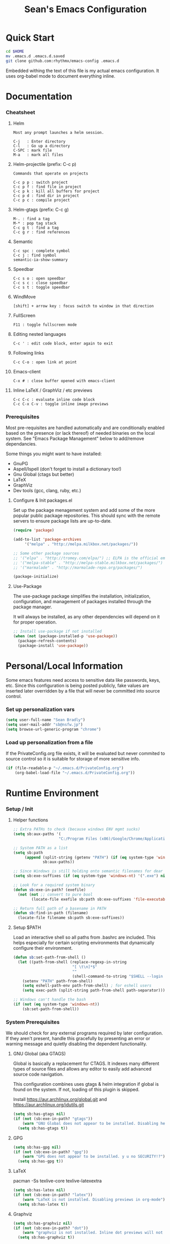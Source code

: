 #+TITLE: Sean's Emacs Configuration

* Quick Start

#+begin_src bash
  cd $HOME
  mv .emacs.d .emacs.d.saved
  git clone github.com:rhythmx/emacs-config .emacs.d
#+end_src

  Embedded withing the text of this file is my actual emacs
  configuration. It uses org-babel mode to document everything inline.

* Documentation

*** Cheatsheet
***** Helm

#+BEGIN_EXAMPLE
      Most any prompt launches a helm session.

      C-j   : Enter directory
      C-l   : Go up a directory
      C-SPC : mark file
      M-a   : mark all files
#+END_EXAMPLE

***** Helm-projectile (prefix: C-c p)

#+BEGIN_EXAMPLE
      Commands that operate on projects

      C-c p p : switch project
      C-c p f : find file in project 
      C-c p k : kill all buffers for project
      C-c p d : find dir in project
      C-c p c : compile project
#+END_EXAMPLE

***** Helm-gtags (prefix: C-c g)

#+BEGIN_EXAMPLE
      M-. : find a tag
      M-* : pop tag stack
      C-c g t : find a tag
      C-c g r : find references
#+END_EXAMPLE

***** Semantic 

#+BEGIN_EXAMPLE
      C-c spc : complete symbol
      C-c j : find symbol
      semantic-ia-show-summary
#+END_EXAMPLE

***** Speedbar

#+BEGIN_EXAMPLE
      C-c s o : open speedbar
      C-c s c : close speedbar
      C-c s t : toggle speedbar
#+END_EXAMPLE

***** WindMove

#+BEGIN_EXAMPLE
      [shift] + arrow key : focus switch to window in that direction
#+END_EXAMPLE

***** FullScreen

#+BEGIN_EXAMPLE
      F11 : toggle fullscreen mode 
#+END_EXAMPLE

***** Editing nested languages

#+BEGIN_EXAMPLE
      C-c ' : edit code block, enter again to exit
#+END_EXAMPLE

***** Following links

#+BEGIN_EXAMPLE
      C-c C-o : open link at point
#+END_EXAMPLE

***** Emacs-client

#+BEGIN_EXAMPLE
      C-x # : close buffer opened with emacs-client
#+END_EXAMPLE

***** Inline LaTeX / GraphViz / etc previews

#+BEGIN_EXAMPLE
      C-c C-c : evaluate inline code block
      C-c C-x C-v : toggle inline image previews
#+END_EXAMPLE

*** Prerequisites 

    Most pre-requisites are handled automatically and are
    conditionally enabled based on the presence (or lack thereof) of
    needed binaries on the local system. See "Emacs Package
    Management" below to add/remove dependancies.

    Some things you might want to have installed:

    * GnuPG
    * Aspell/Ispell (don't forget to install a dictionary too!)
    * Gnu Global (ctags but better)
    * LaTeX
    * GraphViz
    * Dev tools (gcc, clang, ruby, etc.)

**** Configure & Init packages.el

     Set up the package menagement system and add some of the more
     popular public package repositories. This should sync with the
     remote servers to ensure package lists are up-to-date.

     #+begin_src emacs-lisp
       (require 'package)

       (add-to-list 'package-archives
			'("melpa" . "http://melpa.milkbox.net/packages/"))

       ;; Some other package sources
       ;; '("elpa" . "http://tromey.com/elpa/") ;; ELPA is the official emacs repo (iirc?)
       ;; '("melpa-stable" . "http://melpa-stable.milkbox.net/packages/")
       ;; '("marmalade" . "http://marmalade-repo.org/packages/")

       (package-initialize)
     #+end_src


**** Use-Package

     The use-package package simplifies the installation,
     initialization, configuration, and management of packages
     installed through the package manager.

     It will always be installed, as any other dependencies will
     depend on it for proper operation.

#+begin_src emacs-lisp
  ;; Install use-package if not installed
  (when (not (package-installed-p 'use-package))
    (package-refresh-contents)
    (package-install 'use-package))
#+end_src

* Personal/Local Information

  Some emacs features need access to sensitive data like passwords,
  keys, etc. Since this configuration is being posted publicly, fake
  values are inserted later overridden by a file that will never be
  committed into source control.

*** Set up personalization vars

    #+begin_src emacs-lisp
      (setq user-full-name "Sean Bradly")
      (setq user-mail-addr "sb@nsfw.jp")
      (setq browse-url-generic-program "chrome")
    #+end_src

*** Load up personalization from a file

      If the PrivateConfig.org file exists, it will be evaluated but
      never commited to source control so it is suitable for storage
      of more sensitive info.

    #+begin_src emacs-lisp
      (if (file-readable-p "~/.emacs.d/PrivateConfig.org")
          (org-babel-load-file "~/.emacs.d/PrivateConfig.org"))
    #+end_src


* Runtime Environment

*** Setup / Init

***** Helper functions

	  #+begin_src emacs-lisp
            ;; Extra PATHs to check (because windows ENV mgmt sucks)
            (setq sb:aux-paths '(
                                "C:/Program Files (x86)/Google/Chrome/Application"))

            ;; System PATH as a list
            (setq sb:path
                 (append (split-string (getenv "PATH") (if (eq system-type 'windows-nt) ";" ":"))
                         sb:aux-paths))

            ;; Since Windows is still holding onto semantic filenames for dear life
            (setq sb:exe-suffixes (if (eq system-type 'windows-nt) '(".exe") nil))

            ;; Look for a required system binary
            (defun sb:exe-in-path? (exefile)
              (not (not ;; convert to pure bool
                    (locate-file exefile sb:path sb:exe-suffixes 'file-executable-p))))

            ;; Return full path of a basename in PATH
            (defun sb:find-in-path (filename)
              (locate-file filename sb:path sb:exe-suffixes))

	  #+end_src

***** Setup $PATH 
	  
	  Load an interactive shell so all paths from .bashrc are
	  included. This helps especially for certain scripting
	  environments that dynamically configure their environment. 

	  #+begin_src emacs-lisp
		(defun sb:set-path-from-shell ()
		  (let ((path-from-shell (replace-regexp-in-string
								  "[ \t\n]*$"
								  ""
								  (shell-command-to-string "$SHELL --login -c 'echo $PATH'"))))
			(setenv "PATH" path-from-shell)
			(setq eshell-path-env path-from-shell) ; for eshell users
			(setq exec-path (split-string path-from-shell path-separator))))

		;; Windows can't handle the bash
		(if (not (eq system-type 'windows-nt))
			(sb:set-path-from-shell))
	  #+end_src


*** System Prerequisites

	We should check for any external programs required by later
	configuration. If they aren't present, handle this gracefully by
	presenting an error or warning message and quietly disabling the
	dependent functionality.

***** GNU Global (aka GTAGS)
	  
	  Global is basically a replacement for CTAGS. It indexes many
	  different types of source files and allows any editor to easily
	  add advanced source code navigation.

	  This configuration combines uses gtags & helm integration if
	  global is found on the system. If not, loading of this plugin is
	  skipped.

	  Install https://aur.archlinux.org/global.git and https://aur.archlinux.org/idutils.git

	  #+begin_src emacs-lisp
            (setq sb:has-gtags nil)
            (if (not (sb:exe-in-path? "gtags"))
                (warn "GNU Global does not appear to be installed. Disabling helm+gtags")
              (setq sb:has-gtags t))
	  #+end_src

***** GPG
	  
	  #+begin_src emacs-lisp
            (setq sb:has-gpg nil)
            (if (not (sb:exe-in-path? "gpg"))
                (warn "GPG does not appear to be installed. y u no SECURITY!?")
              (setq sb:has-gpg t))
	  #+end_src
	  
	  
***** LaTeX

	  pacman -Ss texlive-core texlive-latexextra

	  #+begin_src emacs-lisp
            (setq sb:has-latex nil)
            (if (not (sb:exe-in-path? "latex"))
                (warn "LaTeX is not installed. Disabling previews in org-mode")
              (setq sb:has-latex t))
	  #+end_src


***** Graphviz

	  #+begin_src emacs-lisp
            (setq sb:has-graphviz nil)
            (if (not (sb:exe-in-path? "dot"))
                (warn "graphviz is not installed. Inline dot previews will not be available")
              (setq sb:has-graphviz t))
	  #+end_src

***** Mail (offlineimap / mu / mu4e)

      
******* Check if this system does mu4e mail
	#+begin_src emacs-lisp
          (setq sb:has-email nil)
          (if (not (file-readable-p "~/.emacs.d/EmailConfig.org"))
              (warn "No local email settings found, disabling email configuration.")
            (setq sb:has-email t))
	#+end_src

***** ispell + dictionary
      
      #+begin_src emacs-lisp

        (setq sb:has-spell nil)
        (if (not (sb:exe-in-path? "aspell"))
            (warn "ispell/aspell does not appear to be installed. Disabling spell checking globally")
          (setq sb:has-spell t))

        (when (and sb:has-spell
                 (string= (shell-command-to-string "aspell dicts") ""))
          (warn "spell checker is install but no dictionary is available. disabling spell checking globally")
          (setq sb:has-spell nil))

      #+end_src

***** Default browser

      We'll take defaults from a sorted list of preferences. The first
      one to exist will be the default. This shoul sbe good enough for
      now but might possibly change depending on platform.

#+begin_src emacs-lisp
  (setq
   sb:browser-preferences
   '(
     "chrome.exe"
     "firefox.exe"
     "chrome"
     "google-chrome-stable"
     "chromium"
     "firefox"
     "iceweasel"
     )
   )

  (defun sb:set-browser (blist)
    (if blist
        (if (sb:exe-in-path? (car blist))
            (setq browse-url-browser-function 'browse-url-generic
                  browse-url-generic-program (sb:find-in-path (car blist)))
          (sb:set-browser (cdr blist)))))

  (sb:set-browser sb:browser-preferences)
#+end_src

*** Emacs Package Management

***** Automatically install required packages

      You can modify the list below to include any packages that may be
      required later on during initialization. If any in the list are
      missing, they will be automatically installed.

      #+begin_src emacs-lisp
        (setq sb:package-list '())

        ;; Some of my favorite themes
        (setq sb:package-list
              (append sb:package-list
                      '(zenburn-theme
                        cyberpunk-theme
                        solarized-theme
                        abyss-theme
                        base16-theme)))

        ;; Git integration
        (add-to-list 'sb:package-list 'magit)
        (use-package magit)

        ;; Lua source editing 
        (add-to-list 'sb:package-list 'lua-mode)                
        (use-package lua-mode)

        ;; Haskell programming
        (add-to-list 'sb:package-list 'haskell-mode)
        (use-package haskell-mode)

        ;; Markdown syntax highlighting
        (add-to-list 'sb:package-list 'markdown-mode)
        (use-package markdown-mode)

        ;; Helm, better navigation and auto-complete  
        (add-to-list 'sb:package-list 'helm)
        (use-package helm)

        ;; "projects" (helper commands centered around git repos)
        (add-to-list 'sb:package-list 'projectile)                
        (use-package projectile)

        ;; Integrate projectile into helm
        (add-to-list 'sb:package-list 'helm-projectile)
        (use-package helm-projectile)

        ;; Sidebar with directory listing and source outline 
        (add-to-list 'sb:package-list 'sr-speedbar)                
        (use-package sr-speedbar)

        ;; Edit support for cmake (CMakeLists.txt)
        (add-to-list 'sb:package-list 'cmake-mode)
        (use-package cmake-mode)

        ;; Auto-complete (COMP-lete ANY)
        (add-to-list 'sb:package-list 'company)
        (use-package company)

        ;; Pre-reqs for Lean mode (
        (setq sb:package-list
              (append
               sb:package-list
               '(dash dash-functional f s )))
        (use-package dash)
        (use-package dash-functional)
        (use-package f)
        (use-package s)

        ;; Support editing source in source (like javascript inside html)
        (add-to-list 'sb:package-list 'mmm-mode)
        (use-package mmm-mode)

        ;; Not sure why this is here
        (add-to-list 'sb:package-list 'fill-column-indicator)         
        (use-package fill-column-indicator)

        ;; Read docs for this 
        (add-to-list 'sb:package-list 'flycheck)
        (use-package flycheck)

        ;; Gtags might go away soon in favor of rtags
        (if sb:has-gtags
            (add-to-list 'sb:package-list
                         'helm-gtags))


        ;; TODO
        ;; Fancy mode line (from https://github.com/angrybacon/dotemacs/blob/master/dotemacs.org#mode-line)
        ;; (add-to-list 'sb:package-list 'delight)
        ;; (add-to-list 'sb:package-list 'spaceline)
        ;; (add-to-list 'sb:package-list 'spaceline-config)

        (dolist (package sb:package-list)
          (when (not (package-installed-p package))
            (package-refresh-contents)
            (package-install package)))
      #+end_src


* Appearance
  
*** Select a better font. 

    Consolas is my favorite, but it's only available by default in
    Windows. However it's easy enough to install the Microsoft
    TrueType fonts in *nix.

    #+begin_src emacs-lisp
      ; List of fonts in order of preference
      (setq sb:preferred-fonts 
        '(
           "Consolas" 
           "Droid Sans Mono"
           "Courier New" 
           "terminus" 
           "DejaVu Sans Mono"
        )
      )

      (defun sb:set-font (fontlist)
        (if (find-font  (font-spec :name (car fontlist)))

            ; Font exists, so set it
            (progn (set-frame-font (car fontlist))
                   (set-face-attribute 'default nil :height 110))

            ; Font not found, move on to next
            (progn (sb:set-font (cdr fontlist)))))

      (when (display-graphic-p)
            (sb:set-font sb:preferred-fonts))
    #+end_src

*** Remove all of the UI

    I don't like looking at a bunch of menus and scrollbars. This goes
    double when I'm on one of my smaller laptops where screen space is
    premium.

    #+begin_src emacs-lisp
      (scroll-bar-mode 0)
      (menu-bar-mode 0)
      (tool-bar-mode 0)
    #+end_src
    
*** Default Theme

    You can set per-mode themes later on

    #+begin_src emacs-lisp
      (when (display-graphic-p) ;; if not in a terminal mode

        ;; Load a preferred theme
        
        ;;(load-theme 'base16-default-dark)
        (load-theme 'cyberpunk t)
        ;;(load-theme 'solarized-dark t)
        ;;(load-theme 'abyss t)
        ) 
    #+end_src

*** Fullscreen mode [F11 key]

    Here I define a function that will toggle fullscreen mode on/off.

    #+begin_src emacs-lisp
      (defun toggle-fullscreen (&optional f)
        (interactive)
        (let ((current-value (frame-parameter nil 'fullscreen)))
          (set-frame-parameter nil 'fullscreen
            (if (equal 'fullboth current-value)
              (if (boundp 'old-fullscreen) old-fullscreen nil)
              (progn (setq old-fullscreen current-value)
                'fullboth)))))
      (global-set-key [f11] 'toggle-fullscreen)

      ; Uncomment to auto-fullscreen on startup
      ;(toggle-fullscreen)
    #+end_src


*** Transparency (disabled)
    
    Transparency is picky platform to platform, and most of the time
    it just gets in the way.

    #+begin_src emacs-lisp
    ;  (set-frame-parameter (selected-frame) 'alpha '(93 50))
    #+end_src

*** Show line and column numbers in status bar
    #+begin_src emacs-lisp
      (linum-mode 0)
      (line-number-mode 1)
      (column-number-mode 1)
    #+end_src
*** TODO Spaceline modeline
* Default Emacs Behaviors
*** No startup screen

    Get's old after the 9000th time you see it :)

    #+begin_src emacs-lisp
      (setq inhibit-startup-screen t)
    #+end_src
*** Spawn a server

    This allows other programs (like external email, for example) to
    call emacsclient to popup a new editor window as needed.

    #+begin_src emacs-lisp
      (server-start)
    #+end_src

*** Get rid of annoying backup files (Foo.bar~)

    This forces all backup files into a single system-wide directory
    so that they don't pollute the whole filesytem.

    #+begin_src emacs-lisp
      (setq backup-by-copying t
	    backup-directory-alist '(("." . "~/.saves")))
    #+end_src

* Setup Modes

*** Helm (auto complete for most prompts)

    A good intro to helm is available at
    http://tuhdo.github.io/helm-intro.html

    #+begin_src emacs-lisp
      (require 'helm-config)
      (helm-mode 1)
      (global-set-key (kbd "C-x C-f") 'helm-find-files)
    #+end_src

*** WindMove

    Use [shift]+arrow to move the cursor from window to window instead
    of C-x o
    #+begin_src emacs-lisp
      (when (fboundp 'windmove-default-keybindings)
        (windmove-default-keybindings))

	#+end_src
*** Org System (Notes/Agendas/Journal/Wiki)

***** General Org Mode

******* Windmove overrides todo/prio keys
	#+begin_src emacs-lisp
          (defun sb:org-windmove-hook ()
            (when (fboundp 'windmove-default-keybindings)
              (add-hook 'org-shiftup-hook 'windmove-up)
              (add-hook 'org-shiftleft-hook 'windmove-left)
              (add-hook 'org-shiftdown-hook 'windmove-down)
              (add-hook 'org-shiftright-hook 'windmove-right)))

          (add-hook 'org-mode-hook 'sb:org-windmove-hook)
	#+end_src
******* Inline LaTeX

		Preview with "C-c C-x C-l"

		#+begin_src emacs-lisp
          ;; Make math mode previews look better
          (setq preview-scale-function 1.2)
          (setq preview-fast-conversion 'off)
          (setq org-format-latex-options (plist-put org-format-latex-options :scale 1.6))
		#+end_src
***** Personalized 
      Load org system config from file share, if present. One day I
      might make an example layout and commit that publicly too. Until
      then, just use your imaginations ;)
      
      #+begin_src emacs-lisp

      	; Determine root dir of org system based on system type (because
      	; windows paths are retarded)

      	(cond ((eq system-type 'gnu/linux) 
               (setq sb:orgdir "/storage/organizer"))
              ((eq system-type 'windows-nt)
               (setq sb:orgdir "Z:\\organizer"))
              (t
               (setq sb:orgdir "/")))

      	; Define some helper functions to keep path specs small

      	(defun sb:orgdircat (filename)
          (concat (file-name-as-directory sb:orgdir)  filename))

      	; Check that guessed paths are sane, assume connectivity problem if not

      	(if (and (file-directory-p sb:orgdir)
               	 (file-exists-p (sb:orgdircat "config.org")))
          	(org-babel-load-file (sb:orgdircat "config.org"))
          (warn "File server does not seem to be accessible"))

      #+end_src

*** Development Environment

***** Global settings

******* Spaces, not tabs
		#+begin_src emacs-lisp
          (setq indent-tabs-mode nil)
		#+end_src
***** Projectile (Project Management)

      #+begin_src emacs-lisp
      	(projectile-global-mode)
      	(setq projectile-completion-system 'helm)
      	(helm-projectile-on)
      #+end_src

***** GTags (Source navigation)
	  
	  #+begin_src emacs-lisp
            (when sb:has-gtags

              (setq helm-gtags-ignore-case t
                    helm-gtags-auto-update t
                    helm-use-input-at-cursor t
                    helm-gtags-pulse-at-cursor t
                    helm-gtags-prefix-key "\C-cg"
                    helm-gtags-suggested-key-mapping t)
              
              (require 'helm-gtags)
              ;; Enable helm-gtags-mode
              (add-hook 'dired-mode-hook 'helm-gtags-mode)
              (add-hook 'eshell-mode-hook 'helm-gtags-mode)
              (add-hook 'c-mode-hook 'helm-gtags-mode)
              (add-hook 'c++-mode-hook 'helm-gtags-mode)
              (add-hook 'asm-mode-hook 'helm-gtags-mode)
              
              (define-key helm-gtags-mode-map (kbd "C-c g a") 'helm-gtags-tags-in-this-function)
              (define-key helm-gtags-mode-map (kbd "C-j") 'helm-gtags-select)
              (define-key helm-gtags-mode-map (kbd "M-.") 'helm-gtags-dwim)
              (define-key helm-gtags-mode-map (kbd "M-,") 'helm-gtags-pop-stack)
              (define-key helm-gtags-mode-map (kbd "C-c <") 'helm-gtags-previous-history)
              (define-key helm-gtags-mode-map (kbd "C-c >") 'helm-gtags-next-history))
	  #+end_src

***** SR Speedbar (file browser / code outlining)
	  
	  Quick-access file browser that runs along side of a normal
	  window supporting outlines of source code structure.

	  #+begin_src emacs-lisp
        ;; Display on the left
        (setq sr-speedbar-right-side nil)

        ;; Setup quick on/off keys
        (global-set-key "\C-cso" 'sr-speedbar-open)
        (global-set-key "\C-csc" 'sr-speedbar-close)
        (global-set-key "\C-cst" 'sr-speedbar-toggle)
	  #+end_src

***** Magit (Git integration)

******* Screw the gawdy highlighting of diff

      	#+begin_src emacs-lisp
          (eval-after-load "magit"
          	(setq magit-highlight-section 0))
      	#+end_src

******* Magit wants to hide release notes via elisp now?

      	#+begin_src emacs-lisp
          (setq magit-last-seen-setup-instructions "1.4.0")
      	#+end_src
***** Flyspell (spell checking)
	  #+begin_src emacs-lisp
            (when sb:has-spell
              (add-hook 'flyspell-mode-hook 'flyspell-buffer))
	  #+end_src

***** C/C++
      
******* Appearance / Tabbing
      	#+begin_src emacs-lisp
          (defun sb:c-general-hook ()
          	
          	;; Same indent style as used in the linux src tree 
          	(c-set-style "linux")

          	;; Prefer spaces over tabs, width=4
          	(setq c-basic-offset 4
                  indent-tabs-mode nil
                  default-tab-width 4)
          	
          	;; Display line numbers
          	(linum-mode)
          	(setq linum-format "%4d \u2502")

          	)

          (add-hook 'c-mode-hook 'sb:c-general-hook)
          (add-hook 'c++-mode-hook 'sb:c-general-hook)
      	#+end_src

******* Spell checking for comments, strings, etc
	    #+begin_src emacs-lisp
              (when sb:has-spell
                (add-hook 'c-mode-hook 'flyspell-prog-mode)
                (add-hook 'c-mode-hook 'flyspell-buffer)
                (add-hook 'c++-mode-hook 'flyspell-prog-mode)
                (add-hook 'c++-mode-hook 'flyspell-buffer))
	    #+end_src

******* CEDET
		#+begin_src emacs-lisp
          (require 'cc-mode)
          (require 'semantic)

          (global-semanticdb-minor-mode 1)
          (global-semantic-idle-scheduler-mode 1)

          (defun sb:c-autocompletion ()
            (semantic-mode 1)
            (company-mode))

          (add-hook 'c-mode-hook 'sb:c-autocompletion)
          (add-hook 'c++-mode-hook 'sb:c-autocompletion)
		#+end_src
***** Assembler

      #+begin_src emacs-lisp
        (defun sb:asm-mode-hook ()
          (setq c-basic-offset 4
                indent-tabs-mode nil
                default-tab-width 4
                tab-stop-list (quote (4 8 12 16 20 24 28 32 36 40 44 48 52 56 60 
                                        64 68 72 76 80 84 88 92 96 100 104 108 112 116 120))
                ))

        (add-hook 'asm-mode-hook 'sb:asm-mode-hook)

        ;; Spell checking
        (when sb:has-spell
          (add-hook 'asm-mode-hook 'flyspell-prog-mode))
      #+end_src

***** Haskell

      
******* Doc mode

      	#+begin_src emacs-lisp
          ;; Not totally sure what doc mode is yet... sounds like a good enough idea
          (add-hook 'haskell-mode-hook 'turn-on-haskell-doc-mode)
      	#+end_src

******* Indentation

      	#+begin_src emacs-lisp
          ;;(add-hook 'haskell-mode-hook 'turn-on-haskell-indentation)
          (add-hook 'haskell-mode-hook 'turn-on-haskell-indent)
          ;;(add-hook 'haskell-mode-hook 'turn-on-haskell-simple-indent) 
      	#+end_src

******* Spell check
	#+begin_src emacs-lisp
          (when sb:has-spell
            (add-hook 'haskell-mode-hook 'flyspell-prog-mode))
	#+end_src
***** Agda

      #+begin_src emacs-lisp
        (if (executable-find "agda-mode")
            (load-file (let ((coding-system-for-read 'utf-8))
                         (shell-command-to-string "agda-mode locate"))))

        (custom-set-variables
         '(agda2-include-dirs 
           '( "/home/sean/code/agda-stdlib/src"
              "/home/sean/.cabal/share/x86_64-linux-ghc-7.10.1/Agda-2.4.2.3/lib/prim/"
              "/home/sean/code/agda-prelude/src"
              "." )))

        ;; Spell checker
        (when sb:has-spell
          (add-hook 'agda-mode-hook 'flyspell-prog-mode))
      #+end_src
	  	  
***** Emacs Lisp

******* TODO Set an alternate indent/parens style

******* Default appearence 
      	#+begin_src emacs-lisp
          (defun sb:lisp-mode-hook ()

            ;; Display line numbers
            (linum-mode)
            (setq linum-format "%4d \u2502"))

          (add-hook 'emacs-lisp-mode-hook 'sb:lisp-mode-hook)

          ;; Spell checker
          (when sb:has-spell
            (add-hook 'emacs-lisp-mode-hook 'flyspell-prog-mode))
      	#+end_src

***** LaTeX

      Don't "word process", edit src.

******* Spell checking
	#+begin_src emacs-lisp
          (when sb:has-spell
            (add-hook 'LaTeX-mode-hook 'flyspell-mode)
            (add-hook 'LaTeX-mode-hook 'flyspell-buffer))
	#+end_src
******* AUCTeX (disabled)

	    Disabled for now
	    
        #+begin_src emacs-lisp

          ;(load "auctex.el" nil t t)
          ;(load "preview-latex.el" nil t t)

          ;(require 'flymake)

          ;(defun flymake-get-tex-args (file-name)
          ;  (list "pdflatex"
          ;  (list "-file-line-error" "-draftmode" "-interaction=nonstopmode" file-name)))

          ;(add-hook 'LaTeX-mode-hook 'flymake-mode)

          ;(setq ispell-program-name "aspell") ; could be ispell as well, depending on your preferences
          ;(setq ispell-dictionary "english") ; this can obviously be set to any language your spell-checking program supports

          ;(add-hook 'LaTeX-mode-hook 'flyspell-mode)
          ;(add-hook 'LaTeX-mode-hook 'flyspell-buffer)

          ;(setq TeX-auto-save t)
          ;(setq TeX-parse-self t)
          ;(setq TeX-save-query nil)

        #+end_src
***** TXT
******* Spell checking
        #+begin_src emacs-lisp
          (when sb:has-spell
            (add-hook 'text-mode-hook 'flyspell-mode)
            (add-hook 'text-mode-hook 'flyspell-buffer))
        #+end_src
***** CMake
	  #+begin_src emacs-lisp
        ;; Note that cmake goes at the front of the list because it needs to
        ;; take precedence over *.txt
        (setq auto-mode-alist
              (append
               '(("CMakeLists\\.txt\\'" . cmake-mode))
               '(("\\.cmake\\'" . cmake-mode))
               auto-mode-alist))
	  #+end_src

***** Lean

	  #+begin_src emacs-lisp
        ;; Have to set this before require or else it only uses its own
        ;; version. However... setting this is probably a bad idea in
        ;; general. It's hard to directly control when emacs runs what lean
        ;; processes, and memory usage can run away from you very easily,
        ;; locking the entire system.

        ;; (setq lean-flycheck-checker-options '(
        ;;                                       "-M"
        ;;                                       "4096"
        ;;                                       "--keep-going" "999"
        ;;                                       "--flycheck"
        ;;                                       "--flycheck-max-messages" "100"))

        ;; Find lean-mode.el based on whichever lean binary is first in $PATH.

        ;; Lean requires 'lean-rootdir' to be set prior to requiring lean-mode
        (setq lean-rootdir
              (replace-regexp-in-string
               "\\(bin\\)?.lean.*" ""
               (or (locate-file "lean"
                            (split-string (getenv "PATH") ":")
                            (if (eq system-type 'windows-nt) '(".exe") nil)) "/usr")))
              
        (let  ((mylean-path (concat (file-name-as-directory lean-rootdir)
                                    (file-name-as-directory "share")
                                    (file-name-as-directory "emacs")
                                    (file-name-as-directory "site-lisp")
                                    "lean")))
          (when (file-exists-p (concat (file-name-as-directory mylean-path) "lean-mode.el"))
            (add-to-list 'load-path (expand-file-name mylean-path))
            (require 'lean-mode)))
          
        (defun sb:lean-mode-hook ()
          
          ;; Display line numbers
          (linum-mode)
          (setq linum-format "%4d \u2502")
          
          ;; Dont wrap long lines
          (toggle-truncate-lines)

          (local-set-key (kbd "\C-c\C-c") 
                         (lambda ()
                           (interactive)
                           (save-buffer)
                           (let ((current-prefix-arg ""))
                             (lean-execute nil))))
          (local-set-key (kbd "\C-c f") 
                         (lambda ()
                           (interactive)
                           (lean-flycheck-toggle-use)
                           (message "Lean Flychecking is %s"
                                    (if lean-flycheck-use "ON" "OFF")))))

        (add-hook 'lean-mode-hook 'sb:lean-mode-hook)


	  #+end_src

*** GnuPG / EasyPG
***** GPG Agent Issues
      
      Emacs and GPG2 don't play nicely together. Almost impossible
      to get a working config going for plain terminal mode and
      automatic-decryption.

      Except... I have no idea how to do this :(

      Emacs and GPG2/pinentry can not share a tty. Also, pinentry is
      impossible to disable from the command line in GPG2.

      #+begin_src emacs-lisp

      #+end_src

*** Markdown 

    
***** Setup autoload

    (this should probably happen by default already anyway, but hey...)

    #+begin_src emacs-lisp
	(autoload 'markdown-mode "markdown-mode"
		  "Major mode for editing Markdown files" t)
    #+end_src

***** Use markdown mode for *.md files (and others)

      #+begin_src emacs-lisp
	  (add-to-list 'auto-mode-alist '("\\.md\\'" . markdown-mode))
	  (add-to-list 'auto-mode-alist '("\\.markdown\\'" . markdown-mode))
      #+end_src

*** Email (mu4e)

    #+begin_src emacs-lisp

      (if sb:has-email
          (org-babel-load-file "~/.emacs.d/EmailConfig.org"))

    #+end_src
*** Terminals

	#+begin_src emacs-lisp

          (defun sb:term-mode-hook ()

            ;; Terminal mode doesn't quite work with arrows, so define an
            ;; alternate syntax
            (local-set-key (kbd "C-c <left>")  'windmove-left)
            (local-set-key (kbd "C-c <right>") 'windmove-right)
            (local-set-key (kbd "C-c <up>")    'windmove-up)
            (local-set-key (kbd "C-c <down>")  'windmove-down))

          (add-hook 'term-mode-hook 'sb:term-mode-hook)


          (defun runterm (name)
            (interactive (list (read-from-minibuffer "buffer name:")))
            (ansi-term "/bin/bash" name))

    #+end_src


*** Others
***** eshell
	  #+begin_src emacs-lisp
            ;; Eshell-prompt (credit to thierryvolpiatto via https://github.com/emacs-helm/helm/issues/1153))
            (setq eshell-prompt-function
                  #'(lambda nil
                      (concat
                       (getenv "USER")
                       "@"
                       (system-name)
                       ":"
                       (abbreviate-file-name (eshell/pwd))
                       (if (= (user-uid) 0) " # " " $ "))))

            ;; Compatibility 24.2/24.3
            (unless (fboundp 'eshell-pcomplete)
              (defalias 'eshell-pcomplete 'pcomplete))
            (unless (fboundp 'eshell-complete-lisp-symbol)
              (defalias 'eshell-complete-lisp-symbol 'lisp-complete-symbol))

            (add-hook 'eshell-mode-hook #'(lambda ()
                                            ;; Helm completion with pcomplete
                                            (setq eshell-cmpl-ignore-case t)
                                            (eshell-cmpl-initialize)
                                            (define-key eshell-mode-map [remap eshell-pcomplete] 'helm-esh-pcomplete)
                                            ;; Helm lisp completion
                                            (define-key eshell-mode-map [remap eshell-complete-lisp-symbol] 'helm-lisp-completion-at-point)
                                            ;; Helm completion on eshell history.
                                            (define-key eshell-mode-map (kbd "M-p") 'helm-eshell-history)
                                            ;; Eshell prompt
                                            (set-face-attribute 'eshell-prompt nil :foreground "DeepSkyBlue")
                                            ;; Allow yanking right now instead of returning "Mark set"
                                            ;;(push-mark)
                                            ))

            ;; Eshell history size
            (setq eshell-history-size 1000) ; Same as env var HISTSIZE.

            ;; Eshell-banner
            (if (not (eq system-type 'windows-nt)) ;; TODO: replace with something other than uname for windows supportf
                (setq eshell-banner-message (format "%s %s\nwith Emacs %s on %s"
                                                    (propertize
                                                     "Eshell session started on"
                                                     'face '((:foreground "Goldenrod")))
                                                    (propertize
                                                     (format-time-string "%c")
                                                     'face '((:foreground "magenta")))
                                                    (propertize emacs-version
                                                                'face '((:foreground "magenta")))
                                                    (propertize
                                                     (with-temp-buffer
                                                       (call-process "uname" nil t nil "-r")
                                                       (buffer-string))
                                                     'face '((:foreground "magenta"))))))
	  #+end_src
***** ido | ido-ubiquitous (DEPRECATED by helm)

      interactive auto-completion for find-file, M-x, etc

      #+begin_src emacs-lisp
      ;;  (ido-mode t)
      ;;  (ido-ubiquitous-mode)
      #+end_src

